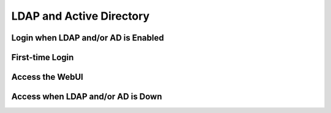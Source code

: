=====================================================
LDAP and Active Directory
=====================================================

.. .. include:: ../../includes_server_ldap/includes_server_ldap.rst

Login when LDAP and/or AD is Enabled
=====================================================
.. .. include:: ../../includes_server_ldap/includes_server_ldap_login_enabled.rst

First-time Login
=====================================================
.. .. include:: ../../includes_server_ldap/includes_server_ldap_login_first.rst

Access the WebUI
=====================================================
.. .. include:: ../../includes_server_ldap/includes_server_ldap_access_enabled.rst

Access when LDAP and/or AD is Down
=====================================================
.. .. include:: ../../includes_server_ldap/includes_server_ldap_access_down.rst